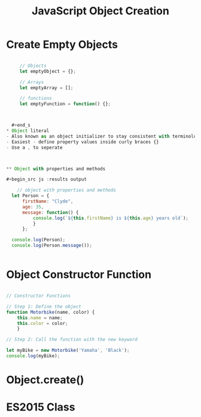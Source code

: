 :PROPERTIES:
:ID:       BB097FFA-2269-42DC-8411-E6BAE5CFCF5B
:END:
#+title: JavaScript Object Creation


* Create Empty Objects 

  #+begin_src js :results output

     // Objects
     let emptyObject = {};

     // Arrays
     let emptyArray = [];

     // functions
     let emptyFunction = function() {};



  #+end_s
* Object literal
- Also known as an object initializer to stay consistent with terminology used in C++
- Easiest - define property values inside curly braces {}
- Use a , to seperate

  

** Object with properties and methods 

#+begin_src js :results output

    // object with properties and methods
  let Person = {
      firstName: "Clyde",
      age: 35,
      message: function() {
          console.log(`${this.firstName} is ${this.age} years old`);
          }
      };
   
  console.log(Person);
  console.log(Person.message());


#+end_src

#+RESULTS:
: { firstName: 'Clyde', age: 35, message: [Function: message] }
: Clyde is 35 years old
: undefined


* Object Constructor Function

#+begin_src js :results output

  // Constructor Functions

  // Step 1: Define the object
  function Motorbike(name, color) {
      this.name = name;
      this.color = color;
      }

  // Step 2: Call the function with the new keyword

  let myBike = new Motorbike('Yamaha', 'Black');
  console.log(myBike);

#+end_src

#+RESULTS:
: Motorbike { name: 'Yamaha', color: 'Black' }



* Object.create()

* ES2015 Class
